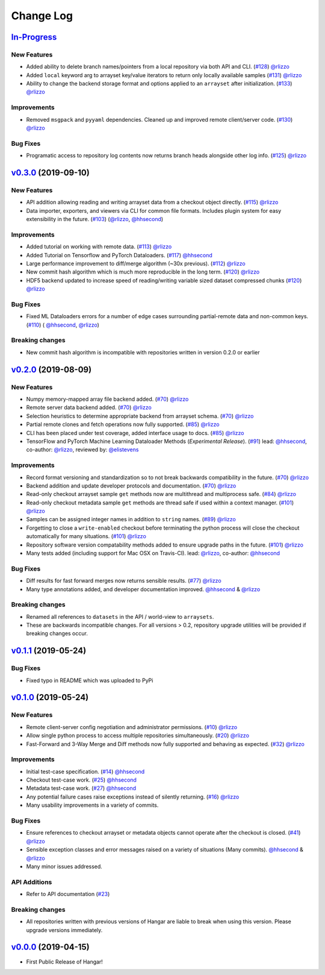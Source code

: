 ==========
Change Log
==========

`In-Progress`_
==============

New Features
------------

* Added ability to delete branch names/pointers from a local repository via both API and CLI.
  (`#128 <https://github.com/tensorwerk/hangar-py/pull/128>`__) `@rlizzo <https://github.com/rlizzo>`__
* Added ``local`` keyword arg to arrayset key/value iterators to return only locally available samples
  (`#131 <https://github.com/tensorwerk/hangar-py/pull/131>`__) `@rlizzo <https://github.com/rlizzo>`__
* Ability to change the backend storage format and options applied to an ``arrayset`` after initialization.
  (`#133 <https://github.com/tensorwerk/hangar-py/pull/133>`__) `@rlizzo <https://github.com/rlizzo>`__

Improvements
------------

* Removed ``msgpack`` and ``pyyaml`` dependencies. Cleaned up and improved remote client/server code.
  (`#130 <https://github.com/tensorwerk/hangar-py/pull/130>`__) `@rlizzo <https://github.com/rlizzo>`__

Bug Fixes
---------

* Programatic access to repository log contents now returns branch heads alongside other log info.
  (`#125 <https://github.com/tensorwerk/hangar-py/pull/125>`__) `@rlizzo <https://github.com/rlizzo>`__


`v0.3.0`_ (2019-09-10)
======================

New Features
------------

* API addition allowing reading and writing arrayset data from a checkout object directly.
  (`#115 <https://github.com/tensorwerk/hangar-py/pull/115>`__) `@rlizzo <https://github.com/rlizzo>`__
* Data importer, exporters, and viewers via CLI for common file formats. Includes plugin system
  for easy extensibility in the future.
  (`#103 <https://github.com/tensorwerk/hangar-py/pull/103>`__)
  (`@rlizzo <https://github.com/rlizzo>`__, `@hhsecond <https://github.com/hhsecond>`__)

Improvements
------------

* Added tutorial on working with remote data.
  (`#113 <https://github.com/tensorwerk/hangar-py/pull/113>`__) `@rlizzo <https://github.com/rlizzo>`__
* Added Tutorial on Tensorflow and PyTorch Dataloaders.
  (`#117 <https://github.com/tensorwerk/hangar-py/pull/117>`__) `@hhsecond <https://github.com/hhsecond>`__
* Large performance improvement to diff/merge algorithm (~30x previous).
  (`#112 <https://github.com/tensorwerk/hangar-py/pull/112>`__) `@rlizzo <https://github.com/rlizzo>`__
* New commit hash algorithm which is much more reproducible in the long term.
  (`#120 <https://github.com/tensorwerk/hangar-py/pull/120>`__) `@rlizzo <https://github.com/rlizzo>`__
* HDF5 backend updated to increase speed of reading/writing variable sized dataset compressed chunks
  (`#120 <https://github.com/tensorwerk/hangar-py/pull/120>`__) `@rlizzo <https://github.com/rlizzo>`__

Bug Fixes
---------

* Fixed ML Dataloaders errors for a number of edge cases surrounding partial-remote data and non-common keys.
  (`#110 <https://github.com/tensorwerk/hangar-py/pull/110>`__)
  ( `@hhsecond <https://github.com/hhsecond>`__, `@rlizzo <https://github.com/rlizzo>`__)

Breaking changes
----------------

* New commit hash algorithm is incompatible with repositories written in version 0.2.0 or earlier


`v0.2.0`_ (2019-08-09)
======================

New Features
------------

* Numpy memory-mapped array file backend added.
  (`#70 <https://github.com/tensorwerk/hangar-py/pull/70>`__) `@rlizzo <https://github.com/rlizzo>`__
* Remote server data backend added.
  (`#70 <https://github.com/tensorwerk/hangar-py/pull/70>`__) `@rlizzo <https://github.com/rlizzo>`__
* Selection heuristics to determine appropriate backend from arrayset schema.
  (`#70 <https://github.com/tensorwerk/hangar-py/pull/70>`__) `@rlizzo <https://github.com/rlizzo>`__
* Partial remote clones and fetch operations now fully supported.
  (`#85 <https://github.com/tensorwerk/hangar-py/pull/85>`__) `@rlizzo <https://github.com/rlizzo>`__
* CLI has been placed under test coverage, added interface usage to docs.
  (`#85 <https://github.com/tensorwerk/hangar-py/pull/85>`__) `@rlizzo <https://github.com/rlizzo>`__
* TensorFlow and PyTorch Machine Learning Dataloader Methods (*Experimental Release*).
  (`#91 <https://github.com/tensorwerk/hangar-py/pull/91>`__)
  lead: `@hhsecond <https://github.com/hhsecond>`__, co-author: `@rlizzo <https://github.com/rlizzo>`__,
  reviewed by: `@elistevens <https://github.com/elistevens>`__

Improvements
------------

* Record format versioning and standardization so to not break backwards compatibility in the future.
  (`#70 <https://github.com/tensorwerk/hangar-py/pull/70>`__) `@rlizzo <https://github.com/rlizzo>`__
* Backend addition and update developer protocols and documentation.
  (`#70 <https://github.com/tensorwerk/hangar-py/pull/70>`__) `@rlizzo <https://github.com/rlizzo>`__
* Read-only checkout arrayset sample ``get`` methods now are multithread and multiprocess safe.
  (`#84 <https://github.com/tensorwerk/hangar-py/pull/84>`__) `@rlizzo <https://github.com/rlizzo>`__
* Read-only checkout metadata sample ``get`` methods are thread safe if used within a context manager.
  (`#101 <https://github.com/tensorwerk/hangar-py/pull/101>`__) `@rlizzo <https://github.com/rlizzo>`__
* Samples can be assigned integer names in addition to ``string`` names.
  (`#89 <https://github.com/tensorwerk/hangar-py/pull/89>`__) `@rlizzo <https://github.com/rlizzo>`__
* Forgetting to close a ``write-enabled`` checkout before terminating the python process will close the
  checkout automatically for many situations.
  (`#101 <https://github.com/tensorwerk/hangar-py/pull/101>`__) `@rlizzo <https://github.com/rlizzo>`__
* Repository software version compatability methods added to ensure upgrade paths in the future.
  (`#101 <https://github.com/tensorwerk/hangar-py/pull/101>`__) `@rlizzo <https://github.com/rlizzo>`__
* Many tests added (including support for Mac OSX on Travis-CI).
  lead: `@rlizzo <https://github.com/rlizzo>`__, co-author: `@hhsecond <https://github.com/hhsecond>`__

Bug Fixes
---------

* Diff results for fast forward merges now returns sensible results.
  (`#77 <https://github.com/tensorwerk/hangar-py/pull/77>`__) `@rlizzo <https://github.com/rlizzo>`__
* Many type annotations added, and developer documentation improved.
  `@hhsecond <https://github.com/hhsecond>`__ & `@rlizzo <https://github.com/rlizzo>`__

Breaking changes
----------------

* Renamed all references to ``datasets`` in the API / world-view to ``arraysets``.
* These are backwards incompatible changes. For all versions > 0.2, repository upgrade utilities will
  be provided if breaking changes occur.


`v0.1.1`_ (2019-05-24)
===========================

Bug Fixes
---------

* Fixed typo in README which was uploaded to PyPi


`v0.1.0`_ (2019-05-24)
===========================

New Features
------------

* Remote client-server config negotiation and administrator permissions.
  (`#10 <https://github.com/tensorwerk/hangar-py/pull/10>`__) `@rlizzo <https://github.com/rlizzo>`__
* Allow single python process to access multiple repositories simultaneously.
  (`#20 <https://github.com/tensorwerk/hangar-py/pull/20>`__) `@rlizzo <https://github.com/rlizzo>`__
* Fast-Forward and 3-Way Merge and Diff methods now fully supported and behaving as expected.
  (`#32 <https://github.com/tensorwerk/hangar-py/pull/32>`__) `@rlizzo <https://github.com/rlizzo>`__

Improvements
------------

* Initial test-case specification.
  (`#14 <https://github.com/tensorwerk/hangar-py/pull/14>`__) `@hhsecond <https://github.com/hhsecond>`__
* Checkout test-case work.
  (`#25 <https://github.com/tensorwerk/hangar-py/pull/25>`__) `@hhsecond <https://github.com/hhsecond>`__
* Metadata test-case work.
  (`#27 <https://github.com/tensorwerk/hangar-py/pull/27>`__) `@hhsecond <https://github.com/hhsecond>`__
* Any potential failure cases raise exceptions instead of silently returning.
  (`#16 <https://github.com/tensorwerk/hangar-py/pull/16>`__) `@rlizzo <https://github.com/rlizzo>`__
* Many usability improvements in a variety of commits.


Bug Fixes
---------

* Ensure references to checkout arrayset or metadata objects cannot operate after the checkout is closed.
  (`#41 <https://github.com/tensorwerk/hangar-py/pull/41>`__) `@rlizzo <https://github.com/rlizzo>`__
* Sensible exception classes and error messages raised on a variety of situations (Many commits).
  `@hhsecond <https://github.com/hhsecond>`__ & `@rlizzo <https://github.com/rlizzo>`__
* Many minor issues addressed.

API Additions
-------------

* Refer to API documentation (`#23 <https://github.com/tensorwerk/hangar-py/pull/23>`__)

Breaking changes
----------------

* All repositories written with previous versions of Hangar are liable to break when using this version. Please upgrade versions immediately.


`v0.0.0`_ (2019-04-15)
======================

* First Public Release of Hangar!

.. _v0.0.0: https://github.com/tensorwerk/hangar-py/commit/2aff3805c66083a7fbb2ebf701ceaf38ac5165c7
.. _v0.1.0: https://github.com/tensorwerk/hangar-py/compare/v0.0.0...v0.1.0
.. _v0.1.1: https://github.com/tensorwerk/hangar-py/compare/v0.1.0...v0.1.1
.. _v0.2.0: https://github.com/tensorwerk/hangar-py/compare/v0.1.1...v0.2.0
.. _v0.3.0: https://github.com/tensorwerk/hangar-py/compare/v0.2.0...v0.3.0
.. _In-Progress: https://github.com/tensorwerk/hangar-py/compare/v0.3.0...master

